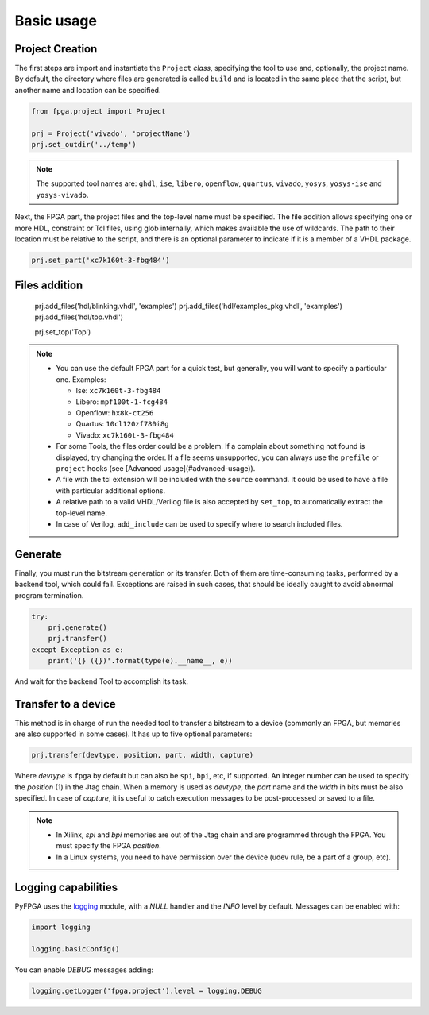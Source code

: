 .. program:: pyfpga

.. _basic:

Basic usage
###########

Project Creation
================

The first steps are import and instantiate the ``Project`` *class*, specifying
the tool to use and, optionally, the project name. By default, the directory
where files are generated is called ``build`` and is located in the same place
that the script, but another name and location can be specified.

.. code-block:: python

   from fpga.project import Project

   prj = Project('vivado', 'projectName')
   prj.set_outdir('../temp')

.. NOTE::

  The supported tool names are: ``ghdl``, ``ise``, ``libero``, ``openflow``, ``quartus``,
  ``vivado``, ``yosys``, ``yosys-ise`` and ``yosys-vivado``.

Next, the FPGA part, the project files and the top-level name must be
specified. The file addition allows specifying one or more HDL, constraint or
Tcl files, using glob internally, which makes available the use of wildcards.
The path to their location must be relative to the script, and there is an
optional parameter to indicate if it is a member of a VHDL package.

.. code-block:: python

   prj.set_part('xc7k160t-3-fbg484')

Files addition
==============

   prj.add_files('hdl/blinking.vhdl', 'examples')
   prj.add_files('hdl/examples_pkg.vhdl', 'examples')
   prj.add_files('hdl/top.vhdl')

   prj.set_top('Top')

.. NOTE::

  * You can use the default FPGA part for a quick test, but generally, you
    will want to specify a particular one. Examples:

    * Ise: ``xc7k160t-3-fbg484``
    * Libero: ``mpf100t-1-fcg484``
    * Openflow: ``hx8k-ct256``
    * Quartus: ``10cl120zf780i8g``
    * Vivado: ``xc7k160t-3-fbg484``

  * For some Tools, the files order could be a problem.
    If a complain about something not found is displayed, try changing the
    order.
    If a file seems unsupported, you can always use the ``prefile`` or ``project``
    hooks (see [Advanced usage](#advanced-usage)).
  * A file with the tcl extension will be included with the ``source`` command.
    It could be used to have a file with particular additional options.
  * A relative path to a valid VHDL/Verilog file is also accepted by
    ``set_top``, to automatically extract the top-level name.
  * In case of Verilog, ``add_include`` can be used to specify where to search
    included files.

Generate
========

Finally, you must run the bitstream generation or its transfer. Both of them
are time-consuming tasks, performed by a backend tool, which could fail.
Exceptions are raised in such cases, that should be ideally caught to avoid
abnormal program termination.

.. code-block:: python

   try:
       prj.generate()
       prj.transfer()
   except Exception as e:
       print('{} ({})'.format(type(e).__name__, e))

And wait for the backend Tool to accomplish its task.

Transfer to a device
====================

This method is in charge of run the needed tool to transfer a bitstream to a
device (commonly an FPGA, but memories are also supported in some cases).
It has up to five optional parameters:

.. code-block:: python

   prj.transfer(devtype, position, part, width, capture)

Where *devtype* is ``fpga`` by default but can also be ``spi``, ``bpi``, etc, if
supported. An integer number can be used to specify the *position* (1) in the
Jtag chain. When a memory is used as *devtype*, the *part* name and the
*width* in bits must be also specified. In case of *capture*, it is useful to
catch execution messages to be post-processed or saved to a file.

.. NOTE::

  * In Xilinx, `spi` and `bpi` memories are out of the Jtag chain and are
    programmed through the FPGA. You must specify the FPGA *position*.

  * In a Linux systems, you need to have permission over the device
    (udev rule, be a part of a group, etc).

Logging capabilities
====================

PyFPGA uses the `logging <https://docs.python.org/3/library/logging.html>`_
module, with a *NULL* handler and the *INFO* level by default.
Messages can be enabled with:

.. code-block:: python

   import logging

   logging.basicConfig()

You can enable *DEBUG* messages adding:

.. code-block:: python

   logging.getLogger('fpga.project').level = logging.DEBUG
